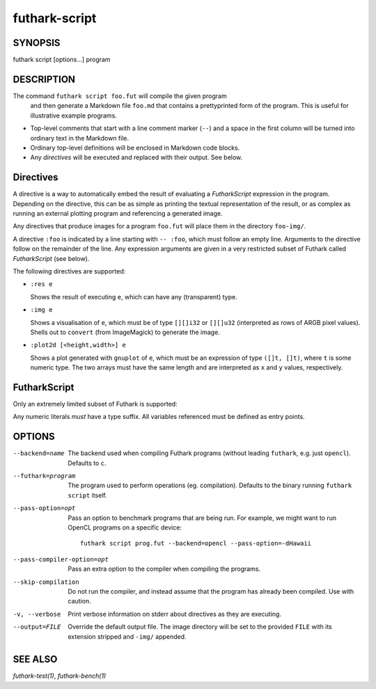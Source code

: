 .. role:: ref(emphasis)

.. _futhark-script(1):

==============
futhark-script
==============

SYNOPSIS
========

futhark script [options...] program

DESCRIPTION
===========

The command ``futhark script foo.fut`` will compile the given program
 and then generate a Markdown file ``foo.md`` that contains a
 prettyprinted form of the program.  This is useful for illustrative
 example programs.

* Top-level comments that start with a line comment marker (``--``)
  and a space in the first column will be turned into ordinary text in
  the Markdown file.

* Ordinary top-level definitions will be enclosed in Markdown code
  blocks.

* Any *directives* will be executed and replaced with their output.
  See below.

Directives
==========

A directive is a way to automatically embed the result of evaluating a
*FutharkScript* expression in the program.  Depending on the
directive, this can be as simple as printing the textual
representation of the result, or as complex as running an external
plotting program and referencing a generated image.

Any directives that produce images for a program ``foo.fut`` will
place them in the directory ``foo-img/``.

A directive ``:foo`` is indicated by a line starting with ``-- :foo``,
which must follow an empty line.  Arguments to the directive follow on
the remainder of the line.  Any expression arguments are given in a
very restricted subset of Futhark called *FutharkScript* (see below).

The following directives are supported:

* ``:res e``

  Shows the result of executing ``e``, which can have any
  (transparent) type.

* ``:img e``

  Shows a visualisation of ``e``, which must be of type ``[][]i32`` or
  ``[][]u32`` (interpreted as rows of ARGB pixel values).  Shells out
  to ``convert`` (from ImageMagick) to generate the image.

* ``:plot2d [<height,width>] e``

  Shows a plot generated with ``gnuplot`` of ``e``, which must be an
  expression of type ``([]t, []t)``, where ``t`` is some numeric type.
  The two arrays must have the same length and are interpreted as
  ``x`` and ``y`` values, respectively.

FutharkScript
=============

Only an extremely limited subset of Futhark is supported:

.. productionlist::
   scriptexp:   `id` `scriptexp`*
            : | "(" `scriptexp` ")"
            : | "(" `scriptexp` ( "," `scriptexp` )+ ")"
            : | "{" "}"
            : | "{" (`id` = `scriptexp`) ("," `id` = `scriptexp`)* "}"
            : | `intnumber`

Any numeric literals *must* have a type suffix.  All variables
referenced must be defined as entry points.

OPTIONS
=======

--backend=name

  The backend used when compiling Futhark programs (without leading
  ``futhark``, e.g. just ``opencl``).  Defaults to ``c``.

--futhark=program

  The program used to perform operations (eg. compilation).  Defaults
  to the binary running ``futhark script`` itself.

--pass-option=opt

  Pass an option to benchmark programs that are being run.  For
  example, we might want to run OpenCL programs on a specific device::

    futhark script prog.fut --backend=opencl --pass-option=-dHawaii

--pass-compiler-option=opt

  Pass an extra option to the compiler when compiling the programs.

--skip-compilation

  Do not run the compiler, and instead assume that the program has
  already been compiled.  Use with caution.

-v, --verbose

  Print verbose information on stderr about directives as they are
  executing.

--output=FILE

  Override the default output file.  The image directory will be set
  to the provided ``FILE`` with its extension stripped and ``-img/``
  appended.

SEE ALSO
========

:ref:`futhark-test(1)`, :ref:`futhark-bench(1)`
